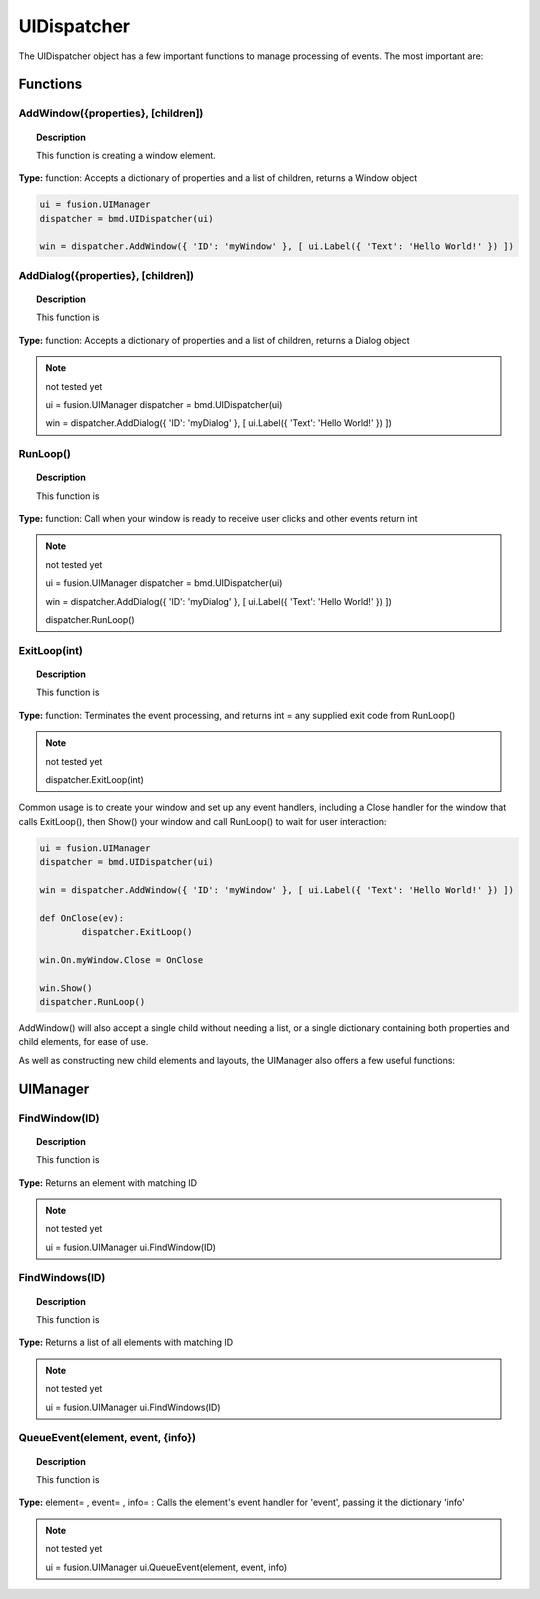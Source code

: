 UIDispatcher
============

The UIDispatcher object has a few important functions to manage processing of events. The most important are:


Functions
---------

AddWindow({properties}, [children])
^^^^^^^^^^^^^^^^^^^^^^^^^^^^^^^^^^^

..  topic:: Description

	This function is creating a window element. 

**Type:** function: Accepts a dictionary of properties and a list of children, returns a Window object

..  code-block:: python

	ui = fusion.UIManager
	dispatcher = bmd.UIDispatcher(ui)

	win = dispatcher.AddWindow({ 'ID': 'myWindow' }, [ ui.Label({ 'Text': 'Hello World!' }) ])


AddDialog({properties}, [children])
^^^^^^^^^^^^^^^^^^^^^^^^^^^^^^^^^^^

..  topic:: Description

	This function is

**Type:** function: Accepts a dictionary of properties and a list of children, returns a Dialog object

..  note:: not tested yet

	ui = fusion.UIManager
	dispatcher = bmd.UIDispatcher(ui)

	win = dispatcher.AddDialog({ 'ID': 'myDialog' }, [ ui.Label({ 'Text': 'Hello World!' }) ])


RunLoop()
^^^^^^^^^

..  topic:: Description

	This function is

**Type:** function: Call when your window is ready to receive user clicks and other events    return int

..  note:: not tested yet

	ui = fusion.UIManager
	dispatcher = bmd.UIDispatcher(ui)

	win = dispatcher.AddDialog({ 'ID': 'myDialog' }, [ ui.Label({ 'Text': 'Hello World!' }) ])

	dispatcher.RunLoop()


ExitLoop(int)
^^^^^^^^^^^^^

..  topic:: Description

	This function is

**Type:** function: Terminates the event processing, and returns int = any supplied exit code from RunLoop() 

..  note:: not tested yet

	dispatcher.ExitLoop(int)



Common usage is to create your window and set up any event handlers, including a Close handler for the window that calls ExitLoop(), 
then Show() your window and call RunLoop() to wait for user interaction:

..  code-block:: python

	ui = fusion.UIManager
	dispatcher = bmd.UIDispatcher(ui)

	win = dispatcher.AddWindow({ 'ID': 'myWindow' }, [ ui.Label({ 'Text': 'Hello World!' }) ])

	def OnClose(ev):
		dispatcher.ExitLoop()

	win.On.myWindow.Close = OnClose

	win.Show()
	dispatcher.RunLoop()


AddWindow() will also accept a single child without needing a list, or a single dictionary containing both properties and child elements, for ease of use.

As well as constructing new child elements and layouts, the UIManager also offers a few useful functions:

UIManager
---------

FindWindow(ID)
^^^^^^^^^^^^^^

..  topic:: Description

	This function is

**Type:**  Returns an element with matching ID

..  note:: not tested yet

	ui = fusion.UIManager
	ui.FindWindow(ID)


FindWindows(ID)
^^^^^^^^^^^^^^^

..  topic:: Description

	This function is

**Type:** Returns a list of all elements with matching ID

..  note:: not tested yet

	ui = fusion.UIManager
	ui.FindWindows(ID)


QueueEvent(element, event, {info})
^^^^^^^^^^^^^^^^^^^^^^^^^^^^^^^^^^

..  topic:: Description

	This function is

**Type:** element= , event= , info= : Calls the element's event handler for 'event', passing it the dictionary 'info'

..  note:: not tested yet

	ui = fusion.UIManager
	ui.QueueEvent(element, event, info)
